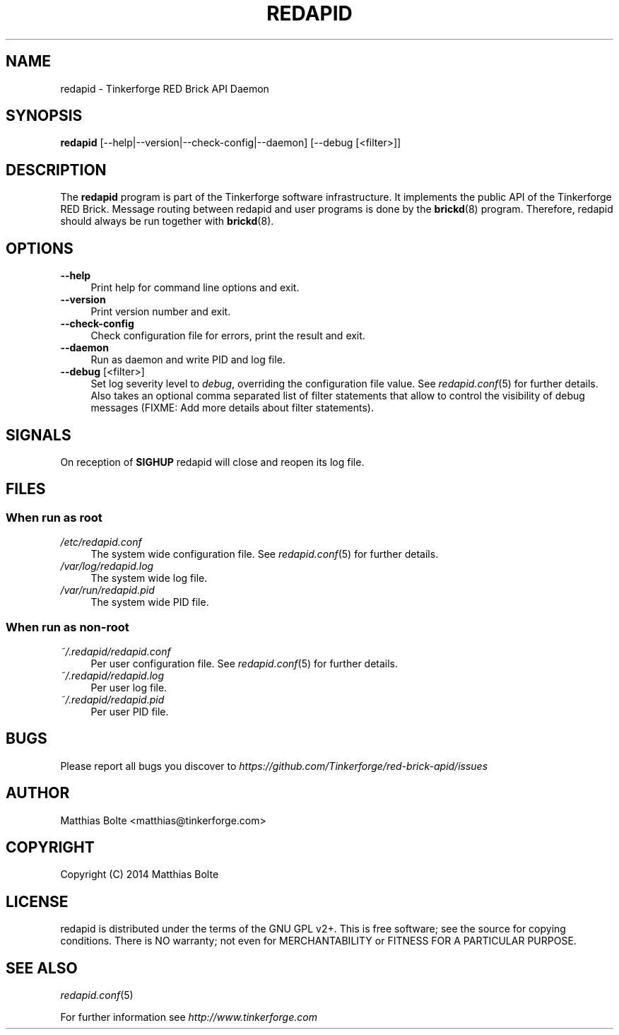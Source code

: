 .\" Process this file with: groff -man -Tascii redapid.8
.TH REDAPID 8 2014-11-15 Tinkerforge
.\" Turn off justification for nroff. Always turn off hyphenation.
.if n .ad l
.nh
.SH NAME
redapid \- Tinkerforge RED Brick API Daemon
.SH SYNOPSIS
.B redapid
[--help|--version|--check-config|--daemon] [--debug [<filter>]]
.SH DESCRIPTION
The
.B redapid
program is part of the Tinkerforge software infrastructure. It implements the
public API of the Tinkerforge RED Brick. Message routing between redapid and
user programs is done by the
.BR brickd (8)
program. Therefore, redapid should always be run together with
.BR brickd (8).
.PP
.SH OPTIONS
.IP "\fB\-\-help\fR" 4
Print help for command line options and exit.
.IP "\fB\-\-version\fR" 4
Print version number and exit.
.IP "\fB\-\-check-config\fR" 4
Check configuration file for errors, print the result and exit.
.IP "\fB\-\-daemon\fR" 4
Run as daemon and write PID and log file.
.IP "\fB\-\-debug\fR [<filter>]" 4
Set log severity level to \fIdebug\fR, overriding the configuration file
value. See
.IR redapid.conf (5)
for further details. Also takes an optional comma separated list of filter
statements that allow to control the visibility of debug messages (FIXME: Add
more details about filter statements).
.SH SIGNALS
On reception of
.B SIGHUP
redapid will close and reopen its log file.
.SH FILES
.SS "When run as \fBroot\fP"
.IP "\fI/etc/redapid.conf\fR" 4
The system wide configuration file. See
.IR redapid.conf (5)
for further details.
.IP "\fI/var/log/redapid.log\fR" 4
The system wide log file.
.IP "\fI/var/run/redapid.pid\fR" 4
The system wide PID file.
.SS "When run as \fBnon-root\fP"
.IP "\fI~/.redapid/redapid.conf\fR" 4
Per user configuration file. See
.IR redapid.conf (5)
for further details.
.IP "\fI~/.redapid/redapid.log\fR" 4
Per user log file.
.IP "\fI~/.redapid/redapid.pid\fR" 4
Per user PID file.
.SH BUGS
Please report all bugs you discover to
\fI\%https://github.com/Tinkerforge/red-brick-apid/issues\fR
.SH AUTHOR
Matthias Bolte <matthias@tinkerforge.com>
.SH COPYRIGHT
Copyright (C) 2014 Matthias Bolte
.SH LICENSE
redapid is distributed under the terms of the GNU GPL v2+. This is free
software; see the source for copying conditions. There is NO warranty;
not even for MERCHANTABILITY or FITNESS FOR A PARTICULAR PURPOSE.
.SH "SEE ALSO"
.IR redapid.conf (5)

For further information see \fI\%http://www.tinkerforge.com\fR
